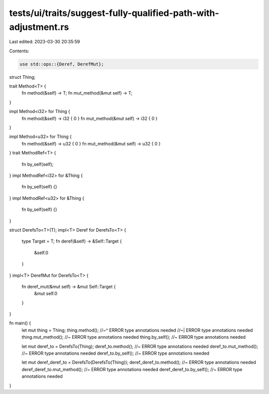 tests/ui/traits/suggest-fully-qualified-path-with-adjustment.rs
===============================================================

Last edited: 2023-03-30 20:35:59

Contents:

.. code-block:: rs

    use std::ops::{Deref, DerefMut};

struct Thing;

trait Method<T> {
    fn method(&self) -> T;
    fn mut_method(&mut self) -> T;
}

impl Method<i32> for Thing {
    fn method(&self) -> i32 { 0 }
    fn mut_method(&mut self) -> i32 { 0 }
}

impl Method<u32> for Thing {
    fn method(&self) -> u32 { 0 }
    fn mut_method(&mut self) -> u32 { 0 }
}
trait MethodRef<T> {
    fn by_self(self);
}
impl MethodRef<i32> for &Thing {
    fn by_self(self) {}
}
impl MethodRef<u32> for &Thing {
    fn by_self(self) {}
}


struct DerefsTo<T>(T);
impl<T> Deref for DerefsTo<T> {
    type Target = T;
    fn deref(&self) -> &Self::Target {
        &self.0
    }
}
impl<T> DerefMut for DerefsTo<T> {
    fn deref_mut(&mut self) -> &mut Self::Target {
        &mut self.0
    }
}

fn main() {
    let mut thing = Thing;
    thing.method();
    //~^ ERROR type annotations needed
    //~| ERROR type annotations needed
    thing.mut_method(); //~ ERROR type annotations needed
    thing.by_self(); //~ ERROR type annotations needed

    let mut deref_to = DerefsTo(Thing);
    deref_to.method(); //~ ERROR type annotations needed
    deref_to.mut_method(); //~ ERROR type annotations needed
    deref_to.by_self(); //~ ERROR type annotations needed

    let mut deref_deref_to = DerefsTo(DerefsTo(Thing));
    deref_deref_to.method(); //~ ERROR type annotations needed
    deref_deref_to.mut_method(); //~ ERROR type annotations needed
    deref_deref_to.by_self(); //~ ERROR type annotations needed
}


